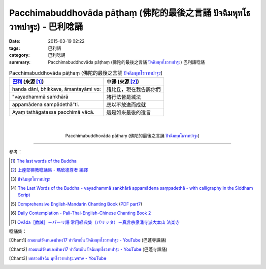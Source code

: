 Pacchimabuddhovāda pāṭhaṃ (佛陀的最後之言誦 ปัจฉิมพุทโธวาทปาฐะ) - 巴利唸誦
#########################################################################

:date: 2015-03-19 02:22
:tags: 巴利語
:category: 巴利唸誦
:summary: Pacchimabuddhovāda pāṭhaṃ (佛陀的最後之言誦 `ปัจฉิมพุทโธวาทปาฐะ`_) 巴利語唸誦


.. list-table:: Pacchimabuddhovāda pāṭhaṃ (佛陀的最後之言誦 `ปัจฉิมพุทโธวาทปาฐะ`_)
   :header-rows: 1
   :class: table-syntax-diff

   * - `巴利`_ (來源 [1]_)

     - 中譯 (來源 [2]_)

   * - handa dāni, bhikkave, āmantayāmi vo:

     - 諸比丘，現在我告訴你們

   * - "vayadhammā saṅkhārā

     - 諸行法皆是滅法

   * - appamādena sampādethā"ti.

     - 應以不放逸而成就

   * - Ayaṃ tathāgatassa pacchimā vācā.

     - 這是如來最後的遺言

|
|

.. container:: align-center video-container

  .. raw:: html

    <iframe width="560" height="315" src="https://www.youtube.com/embed/rz9V1WCESzc?list=PLuVwelYmWVCct5qxla2yuR83ORODMZeES" frameborder="0" allowfullscreen></iframe>

.. container:: align-center video-container-description

  Pacchimabuddhovāda pāṭhaṃ (佛陀的最後之言誦 `ปัจฉิมพุทโธวาทปาฐะ`_)

----

參考：

.. [1] `The last words of the Buddha <http://jayarava.org/buddhas-last-words.html>`_

.. [2] `上座部佛教唸誦集 - 瑪欣德尊者 編譯 <http://www.dhammatalks.net/Chinese/Bhikkhu_Mahinda-Puja.pdf>`_

.. [3] `ปัจฉิมพุทโธวาทปาฐะ <http://aia.or.th/prayer40.htm>`_

.. [4] `The Last Words of the Buddha - vayadhammā sankhārā appamādena saṃpadethā - with calligraphy in the Siddham Script <http://www.visiblemantra.org/buddha-last-words.html>`_

.. [5] `Comprehensive English-Mandarin Chanting Book <http://methika.com/comprehensive-english-mandarin-chanting-book/>`_
       (`PDF part7 <http://methika.com/wp-content/uploads/2010/01/Book7.PDF>`__)

.. [6] `Daily Contemplation - Pali-Thai-English-Chinese Chanting Book 2 <http://www.nirotharam.com/book/English-ChineseChantingbook2.pdf>`_

.. [7] `Ovāda［教誡］－パーリ語 常用経典集（パリッタ）－真言宗泉涌寺派大本山 法楽寺 <http://www.horakuji.hello-net.info/BuddhaSasana/Theravada/paritta/Bhagavato_Ovado.htm>`_

唸誦集：

.. [Chant1] `สวดมนต์วัดหนองป่าพง17 ทำวัตรเย็น  ปัจฉิมพุทโธวาทปาฐะ - YouTube <https://www.youtube.com/watch?v=rz9V1WCESzc&list=PLuVwelYmWVCct5qxla2yuR83ORODMZeES&index=17>`__
            (巴蓬寺課誦)

.. [Chant2] `สวดมนต์วัดหนองป่าพง17 ทำวัตรเย็น ปัจฉิมพุทโธวาทปาฐะ - YouTube <https://www.youtube.com/watch?v=CIzCUjCbeVA&list=PLkXhPQ5Akl5hfOv9HoyH_m6N-RE49t-td&index=9>`__
            (巴蓬寺課誦)

.. [Chant3] `บทสวดปัจฉิม พุทโธวาทปาฐะ.wmv - YouTube <https://www.youtube.com/watch?v=GiRvA73aOfc>`_


.. _ปัจฉิมพุทโธวาทปาฐะ: http://aia.or.th/prayer40.htm

.. _巴利: http://zh.wikipedia.org/zh-tw/%E5%B7%B4%E5%88%A9%E8%AF%AD
